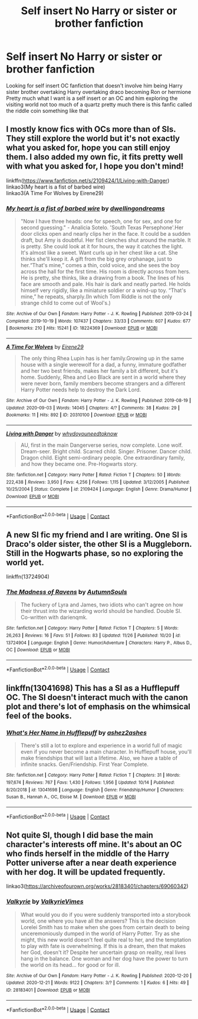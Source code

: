 #+TITLE: Self insert No Harry or sister or brother fanfiction

* Self insert No Harry or sister or brother fanfiction
:PROPERTIES:
:Author: gamerfury
:Score: 2
:DateUnix: 1608309570.0
:DateShort: 2020-Dec-18
:FlairText: Request
:END:
Looking for self insert OC fanfiction that doesn't involve him being Harry sister brother overtaking Harry overtaking draco becoming Ron or hermione Pretty much what I want is a self insert or an OC and him exploring the visiting world not too much of a quartz pretty much there is this fanfic called the riddle coin something like that


** I mostly know fics with OCs more than of SIs. They still explore the world but it's not exactly what you asked for, hope you can still enjoy them. I also added my own fic, it fits pretty well with what you asked for, I hope you don't mind!

linkffn([[https://www.fanfiction.net/s/2109424/1/Living-with-Danger]])\\
linkao3(My heart is a fist of barbed wire)\\
linkao3(A Time For Wolves by Eirene29)
:PROPERTIES:
:Author: IreneC29
:Score: 3
:DateUnix: 1608326449.0
:DateShort: 2020-Dec-19
:END:

*** [[https://archiveofourown.org/works/18224369][*/My heart is a fist of barbed wire/*]] by [[https://www.archiveofourown.org/users/dwellingondreams/pseuds/dwellingondreams][/dwellingondreams/]]

#+begin_quote
  "Now I have three heads: one for speech, one for sex, and one for second guessing." - Analicia Sotelo. 'South Texas Persephone'.Her door clicks open and nearly clips her in the face. It could be a sudden draft, but Amy is doubtful. Her fist clenches shut around the marble. It is pretty. She could look at it for hours, the way it catches the light. It's almost like a sweet. Want curls up in her chest like a cat. She thinks she'll keep it. A gift from the big grey orphanage, just to her.“That's mine,” comes a thin, cold voice, and she sees the boy across the hall for the first time. His room is directly across from hers. He is pretty, she thinks, like a drawing from a book. The lines of his face are smooth and pale. His hair is dark and neatly parted. He holds himself very rigidly, like a miniature soldier or a wind-up toy. “That's mine,” he repeats, sharply.(In which Tom Riddle is not the only strange child to come out of Wool's.)
#+end_quote

^{/Site/:} ^{Archive} ^{of} ^{Our} ^{Own} ^{*|*} ^{/Fandom/:} ^{Harry} ^{Potter} ^{-} ^{J.} ^{K.} ^{Rowling} ^{*|*} ^{/Published/:} ^{2019-03-24} ^{*|*} ^{/Completed/:} ^{2019-10-19} ^{*|*} ^{/Words/:} ^{107437} ^{*|*} ^{/Chapters/:} ^{33/33} ^{*|*} ^{/Comments/:} ^{607} ^{*|*} ^{/Kudos/:} ^{677} ^{*|*} ^{/Bookmarks/:} ^{210} ^{*|*} ^{/Hits/:} ^{15241} ^{*|*} ^{/ID/:} ^{18224369} ^{*|*} ^{/Download/:} ^{[[https://archiveofourown.org/downloads/18224369/My%20heart%20is%20a%20fist%20of.epub?updated_at=1599428598][EPUB]]} ^{or} ^{[[https://archiveofourown.org/downloads/18224369/My%20heart%20is%20a%20fist%20of.mobi?updated_at=1599428598][MOBI]]}

--------------

[[https://archiveofourown.org/works/20310100][*/A Time For Wolves/*]] by [[https://www.archiveofourown.org/users/Eirene29/pseuds/Eirene29][/Eirene29/]]

#+begin_quote
  The only thing Rhea Lupin has is her family.Growing up in the same house with a single werewolf for a dad, a funny, immature godfather and her two best friends, makes her family a bit different, but it's home. Suddenly, Rhea and Leo Black are sent in a world where they were never born, family members become strangers and a different Harry Potter needs help to destroy the Dark Lord.
#+end_quote

^{/Site/:} ^{Archive} ^{of} ^{Our} ^{Own} ^{*|*} ^{/Fandom/:} ^{Harry} ^{Potter} ^{-} ^{J.} ^{K.} ^{Rowling} ^{*|*} ^{/Published/:} ^{2019-08-19} ^{*|*} ^{/Updated/:} ^{2020-09-03} ^{*|*} ^{/Words/:} ^{14045} ^{*|*} ^{/Chapters/:} ^{4/?} ^{*|*} ^{/Comments/:} ^{38} ^{*|*} ^{/Kudos/:} ^{29} ^{*|*} ^{/Bookmarks/:} ^{11} ^{*|*} ^{/Hits/:} ^{892} ^{*|*} ^{/ID/:} ^{20310100} ^{*|*} ^{/Download/:} ^{[[https://archiveofourown.org/downloads/20310100/A%20Time%20For%20Wolves.epub?updated_at=1605218133][EPUB]]} ^{or} ^{[[https://archiveofourown.org/downloads/20310100/A%20Time%20For%20Wolves.mobi?updated_at=1605218133][MOBI]]}

--------------

[[https://www.fanfiction.net/s/2109424/1/][*/Living with Danger/*]] by [[https://www.fanfiction.net/u/691439/whydoyouneedtoknow][/whydoyouneedtoknow/]]

#+begin_quote
  AU, first in the main Dangerverse series, now complete. Lone wolf. Dream-seer. Bright child. Scarred child. Singer. Prisoner. Dancer child. Dragon child. Eight semi-ordinary people. One extraordinary family, and how they became one. Pre-Hogwarts story.
#+end_quote

^{/Site/:} ^{fanfiction.net} ^{*|*} ^{/Category/:} ^{Harry} ^{Potter} ^{*|*} ^{/Rated/:} ^{Fiction} ^{T} ^{*|*} ^{/Chapters/:} ^{50} ^{*|*} ^{/Words/:} ^{222,438} ^{*|*} ^{/Reviews/:} ^{3,950} ^{*|*} ^{/Favs/:} ^{4,256} ^{*|*} ^{/Follows/:} ^{1,115} ^{*|*} ^{/Updated/:} ^{3/12/2005} ^{*|*} ^{/Published/:} ^{10/25/2004} ^{*|*} ^{/Status/:} ^{Complete} ^{*|*} ^{/id/:} ^{2109424} ^{*|*} ^{/Language/:} ^{English} ^{*|*} ^{/Genre/:} ^{Drama/Humor} ^{*|*} ^{/Download/:} ^{[[http://www.ff2ebook.com/old/ffn-bot/index.php?id=2109424&source=ff&filetype=epub][EPUB]]} ^{or} ^{[[http://www.ff2ebook.com/old/ffn-bot/index.php?id=2109424&source=ff&filetype=mobi][MOBI]]}

--------------

*FanfictionBot*^{2.0.0-beta} | [[https://github.com/FanfictionBot/reddit-ffn-bot/wiki/Usage][Usage]] | [[https://www.reddit.com/message/compose?to=tusing][Contact]]
:PROPERTIES:
:Author: FanfictionBot
:Score: 2
:DateUnix: 1608326476.0
:DateShort: 2020-Dec-19
:END:


** A new SI fic my friend and I are writing. One SI is Draco's older sister, the other SI is a Muggleborn. Still in the Hogwarts phase, so no exploring the world yet.

linkffn(13724904)
:PROPERTIES:
:Author: darienqmk
:Score: 3
:DateUnix: 1608332069.0
:DateShort: 2020-Dec-19
:END:

*** [[https://www.fanfiction.net/s/13724904/1/][*/The Madness of Ravens/*]] by [[https://www.fanfiction.net/u/8816781/AutumnSouls][/AutumnSouls/]]

#+begin_quote
  The fuckery of Lyra and James, two idiots who can't agree on how their thrust into the wizarding world should be handled. Double SI. Co-written with darienqmk.
#+end_quote

^{/Site/:} ^{fanfiction.net} ^{*|*} ^{/Category/:} ^{Harry} ^{Potter} ^{*|*} ^{/Rated/:} ^{Fiction} ^{T} ^{*|*} ^{/Chapters/:} ^{5} ^{*|*} ^{/Words/:} ^{26,263} ^{*|*} ^{/Reviews/:} ^{16} ^{*|*} ^{/Favs/:} ^{51} ^{*|*} ^{/Follows/:} ^{83} ^{*|*} ^{/Updated/:} ^{11/26} ^{*|*} ^{/Published/:} ^{10/20} ^{*|*} ^{/id/:} ^{13724904} ^{*|*} ^{/Language/:} ^{English} ^{*|*} ^{/Genre/:} ^{Humor/Adventure} ^{*|*} ^{/Characters/:} ^{Harry} ^{P.,} ^{Albus} ^{D.,} ^{OC} ^{*|*} ^{/Download/:} ^{[[http://www.ff2ebook.com/old/ffn-bot/index.php?id=13724904&source=ff&filetype=epub][EPUB]]} ^{or} ^{[[http://www.ff2ebook.com/old/ffn-bot/index.php?id=13724904&source=ff&filetype=mobi][MOBI]]}

--------------

*FanfictionBot*^{2.0.0-beta} | [[https://github.com/FanfictionBot/reddit-ffn-bot/wiki/Usage][Usage]] | [[https://www.reddit.com/message/compose?to=tusing][Contact]]
:PROPERTIES:
:Author: FanfictionBot
:Score: 2
:DateUnix: 1608332087.0
:DateShort: 2020-Dec-19
:END:


** linkffn(13041698) This has a SI as a Hufflepuff OC. The SI doesn't interact much with the canon plot and there's lot of emphasis on the whimsical feel of the books.
:PROPERTIES:
:Author: davidwelch158
:Score: 3
:DateUnix: 1608310132.0
:DateShort: 2020-Dec-18
:END:

*** [[https://www.fanfiction.net/s/13041698/1/][*/What's Her Name in Hufflepuff/*]] by [[https://www.fanfiction.net/u/12472/ashez2ashes][/ashez2ashes/]]

#+begin_quote
  There's still a lot to explore and experience in a world full of magic even if you never become a main character. In Hufflepuff house, you'll make friendships that will last a lifetime. Also, we have a table of infinite snacks. Gen/Friendship. First Year Complete.
#+end_quote

^{/Site/:} ^{fanfiction.net} ^{*|*} ^{/Category/:} ^{Harry} ^{Potter} ^{*|*} ^{/Rated/:} ^{Fiction} ^{T} ^{*|*} ^{/Chapters/:} ^{31} ^{*|*} ^{/Words/:} ^{197,674} ^{*|*} ^{/Reviews/:} ^{767} ^{*|*} ^{/Favs/:} ^{1,430} ^{*|*} ^{/Follows/:} ^{1,956} ^{*|*} ^{/Updated/:} ^{10/14} ^{*|*} ^{/Published/:} ^{8/20/2018} ^{*|*} ^{/id/:} ^{13041698} ^{*|*} ^{/Language/:} ^{English} ^{*|*} ^{/Genre/:} ^{Friendship/Humor} ^{*|*} ^{/Characters/:} ^{Susan} ^{B.,} ^{Hannah} ^{A.,} ^{OC,} ^{Eloise} ^{M.} ^{*|*} ^{/Download/:} ^{[[http://www.ff2ebook.com/old/ffn-bot/index.php?id=13041698&source=ff&filetype=epub][EPUB]]} ^{or} ^{[[http://www.ff2ebook.com/old/ffn-bot/index.php?id=13041698&source=ff&filetype=mobi][MOBI]]}

--------------

*FanfictionBot*^{2.0.0-beta} | [[https://github.com/FanfictionBot/reddit-ffn-bot/wiki/Usage][Usage]] | [[https://www.reddit.com/message/compose?to=tusing][Contact]]
:PROPERTIES:
:Author: FanfictionBot
:Score: 2
:DateUnix: 1608310151.0
:DateShort: 2020-Dec-18
:END:


** Not quite SI, though I did base the main character's interests off mine. It's about an OC who finds herself in the middle of the Harry Potter universe after a near death experience with her dog. It will be updated frequently.

linkao3([[https://archiveofourown.org/works/28183401/chapters/69060342]])
:PROPERTIES:
:Author: Ocyanea
:Score: 1
:DateUnix: 1608590629.0
:DateShort: 2020-Dec-22
:END:

*** [[https://archiveofourown.org/works/28183401][*/Valkyrie/*]] by [[https://www.archiveofourown.org/users/ValkyrieVimes/pseuds/ValkyrieVimes][/ValkyrieVimes/]]

#+begin_quote
  What would you do if you were suddenly transported into a storybook world, one where you have all the answers? This is the decision Lorelei Smith has to make when she goes from certain death to being unceremoniously dumped in the world of Harry Potter. Try as she might, this new world doesn't feel quite real to her, and the temptation to play with fate is overwhelming. If this is a dream, then that makes her God, doesn't it? Despite her uncertain grasp on reality, real lives hang in the balance. One woman and her dog have the power to turn the world on its head... for good or for ill.
#+end_quote

^{/Site/:} ^{Archive} ^{of} ^{Our} ^{Own} ^{*|*} ^{/Fandom/:} ^{Harry} ^{Potter} ^{-} ^{J.} ^{K.} ^{Rowling} ^{*|*} ^{/Published/:} ^{2020-12-20} ^{*|*} ^{/Updated/:} ^{2020-12-21} ^{*|*} ^{/Words/:} ^{9122} ^{*|*} ^{/Chapters/:} ^{3/?} ^{*|*} ^{/Comments/:} ^{1} ^{*|*} ^{/Kudos/:} ^{6} ^{*|*} ^{/Hits/:} ^{49} ^{*|*} ^{/ID/:} ^{28183401} ^{*|*} ^{/Download/:} ^{[[https://archiveofourown.org/downloads/28183401/Valkyrie.epub?updated_at=1608587645][EPUB]]} ^{or} ^{[[https://archiveofourown.org/downloads/28183401/Valkyrie.mobi?updated_at=1608587645][MOBI]]}

--------------

*FanfictionBot*^{2.0.0-beta} | [[https://github.com/FanfictionBot/reddit-ffn-bot/wiki/Usage][Usage]] | [[https://www.reddit.com/message/compose?to=tusing][Contact]]
:PROPERTIES:
:Author: FanfictionBot
:Score: 1
:DateUnix: 1608590645.0
:DateShort: 2020-Dec-22
:END:
